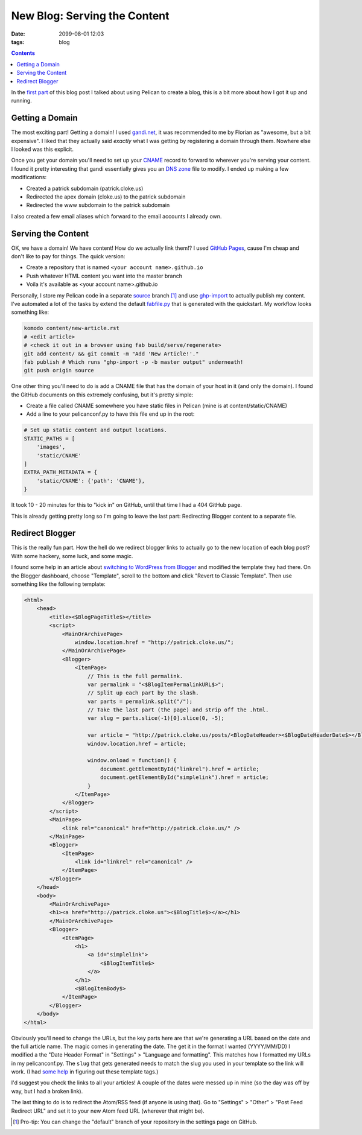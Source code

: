 New Blog: Serving the Content
#############################
:date: 2099-08-01 12:03
:tags: blog

.. contents::

In the `first part`_ of this blog post I talked about using Pelican to create a
blog, this is a bit more about how I got it up and running.

Getting a Domain
================

The most exciting part! Getting a domain! I used `gandi.net`_, it was
recommended to me by Florian as "awesome, but a bit expensive". I liked that
they actually said *exactly* what I was getting by registering a domain through
them. Nowhere else I looked was this explicit.

Once you get your domain you'll need to set up your CNAME_ record to forward to
wherever you're serving your content. I found it pretty interesting that gandi
essentially gives you an `DNS zone`_ file to modify. I ended up making a few
modifications:

* Created a patrick subdomain (patrick.cloke.us)
* Redirected the apex domain (cloke.us) to the patrick subdomain
* Redirected the www subdomain to the patrick subdomain

I also created a few email aliases which forward to the email accounts I already
own.

Serving the Content
===================

OK, we have a domain! We have content! How do we actually link them!? I used
`GitHub Pages`_, cause I'm cheap and don't like to pay for things. The quick
version:

* Create a repository that is named ``<your account name>.github.io``
* Push whatever HTML content you want into the master branch
* Voila it's available as <your account name>.github.io

Personally, I store my Pelican code in a separate source_ branch [#]_ and use
ghp-import_ to actually publish my content. I've automated a lot of the tasks by
extend the default `fabfile.py`_ that is generated with the quickstart. My workflow
looks something like:

.. code-block:: bash

    komodo content/new-article.rst
    # <edit article>
    # <check it out in a browser using fab build/serve/regenerate>
    git add content/ && git commit -m "Add 'New Article!'."
    fab publish # Which runs "ghp-import -p -b master output" underneath!
    git push origin source

One other thing you'll need to do is add a CNAME file that has the domain of
your host in it (and only the domain). I found the GitHub documents on this
extremely confusing, but it's pretty simple:

* Create a file called CNAME somewhere you have static files in Pelican (mine is
  at content/static/CNAME)
* Add a line to your pelicanconf.py to have this file end up in the root:

.. code-block:: python

    # Set up static content and output locations.
    STATIC_PATHS = [
        'images',
        'static/CNAME'
    ]
    EXTRA_PATH_METADATA = {
        'static/CNAME': {'path': 'CNAME'},
    }

It took 10 - 20 minutes for this to "kick in" on GitHub, until that time I had a
404 GitHub page.

This is already getting pretty long so I'm going to leave the last part:
Redirecting Blogger content to a separate file.

Redirect Blogger
================

This is the really fun part. How the hell do we redirect blogger links to
actually go to the new location of each blog post? With some hackery, some luck,
and some magic.

I found some help in an article about `switching to WordPress from Blogger`_ and
modified the template they had there. On the Blogger dashboard, choose
"Template", scroll to the bottom and click "Revert to Classic Template". Then
use something like the following template:

.. code-block:: html

    <html>
        <head>
            <title><$BlogPageTitle$></title>
            <script>
                <MainOrArchivePage>
                    window.location.href = "http://patrick.cloke.us/";
                </MainOrArchivePage>
                <Blogger>
                    <ItemPage>
                        // This is the full permalink.
                        var permalink = "<$BlogItemPermalinkURL$>";
                        // Split up each part by the slash.
                        var parts = permalink.split("/");
                        // Take the last part (the page) and strip off the .html.
                        var slug = parts.slice(-1)[0].slice(0, -5);

                        var article = "http://patrick.cloke.us/posts/<BlogDateHeader><$BlogDateHeaderDate$></BlogDateHeader>/" + slug;
                        window.location.href = article;

                        window.onload = function() {
                            document.getElementById("linkrel").href = article;
                            document.getElementById("simplelink").href = article;
                        }
                    </ItemPage>
                </Blogger>
            </script>
            <MainPage>
                <link rel="canonical" href="http://patrick.cloke.us/" />
            </MainPage>
            <Blogger>
                <ItemPage>
                    <link id="linkrel" rel="canonical" />
                </ItemPage>
            </Blogger>
        </head>
        <body>
            <MainOrArchivePage>
            <h1><a href="http://patrick.cloke.us"><$BlogTitle$></a></h1>
            </MainOrArchivePage>
            <Blogger>
                <ItemPage>
                    <h1>
                        <a id="simplelink">
                            <$BlogItemTitle$>
                        </a>
                    </h1>
                    <$BlogItemBody$>
                </ItemPage>
            </Blogger>
        </body>
    </html>

Obviously you'll need to change the URLs, but the key parts here are that we're
generating a URL based on the date and the full article name. The magic comes in
generating the date. The get it in the format I wanted (YYYY/MM/DD) I modified a
the "Date Header Format" in "Settings" > "Language and formatting". This matches
how I formatted my URLs in my pelicanconf.py. The ``slug`` that gets generated
needs to match the slug you used in your template so the link will work. (I had
some_ help_ in figuring out these template tags.)

I'd suggest you check the links to all your articles! A couple of the dates were
messed up in mine (so the day was off by way, but I had a broken link).

The last thing to do is to redirect the Atom/RSS feed (if anyone is using that).
Go to "Settings" > "Other" > "Post Feed Redirect URL" and set it to your new
Atom feed URL (wherever that might be).

.. [#] Pro-tip: You can change the "default" branch of your repository in the
       settings page on GitHub.

.. _first part: {filename}/new-blog.rst
.. _gandi.net: https://www.gandi.net/
.. _CNAME: https://en.wikipedia.org/wiki/CNAME
.. _DNS zone: https://en.wikipedia.org/wiki/DNS_zone
.. _GitHub Pages: https://pages.github.com/
.. _source: https://github.com/clokep/clokep.github.io
.. _ghp-import: https://github.com/davisp/ghp-import
.. _fabfile.py: http://www.fabfile.org/
.. _switching to WordPress from Blogger: http://www.labnol.org/internet/switch-from-blogger-to-wordpress/9707/
.. _some: https://support.google.com/blogger/answer/42095
.. _help: http://www.elizabethcastro.com/blogvqj/extras/templatetags.html
